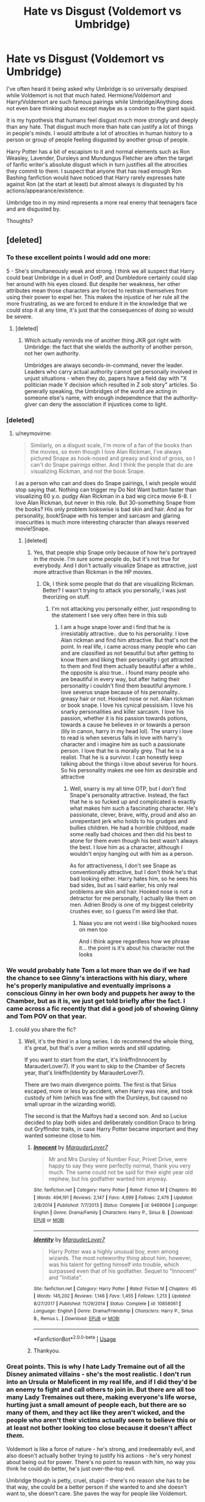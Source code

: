 #+TITLE: Hate vs Disgust (Voldemort vs Umbridge)

* Hate vs Disgust (Voldemort vs Umbridge)
:PROPERTIES:
:Author: SurbhitSrivastava
:Score: 149
:DateUnix: 1561641080.0
:DateShort: 2019-Jun-27
:FlairText: Discussion
:END:
I've often heard it being asked why Umbridge is so universally despised while Voldemort is not that much hated. Hermione/Voldemort and Harry/Voldemort are such famous pairings while Umbridge/Anything does not even bare thinking about except maybe as a condom to the giant squid.

It is my hypothesis that humans feel disgust much more strongly and deeply than any hate. That disgust much more than hate can justify a lot of things in people's minds. I would attribute a lot of atrocities in human history to a person or group of people feeling disgusted by another group of people.

Harry Potter has a bit of escapism to it and normal elements such as Ron Weasley, Lavender, Dursleys and Mundungus Fletcher are often the target of fanfic writer's absolute disgust which in turn justifies all the atrocities they commit to them. I suspect that anyone that has read enough Ron Bashing fanfiction would have noticed that Harry rarely expresses hate against Ron (at the start at least) but almost always is disgusted by his actions/appearance/existence.

Umbridge too in my mind represents a more real enemy that teenagers face and are disgusted by.

Thoughts?


** [deleted]
:PROPERTIES:
:Score: 139
:DateUnix: 1561645919.0
:DateShort: 2019-Jun-27
:END:

*** To these excellent points I would add one more:

5 - She's simultaneously weak and strong. I think we all suspect that Harry could beat Umbridge in a duel in OotP, and Dumbledore certainly could slap her around with his eyes closed. But despite her weakness, her other attributes mean those characters are forced to restrain themselves from using their power to expel her. This makes the injustice of her rule all the more frustrating, as we are forced to endure it in the knowledge that we could stop it at any time, it's just that the consequences of doing so would be severe.
:PROPERTIES:
:Author: Taure
:Score: 84
:DateUnix: 1561649589.0
:DateShort: 2019-Jun-27
:END:

**** [deleted]
:PROPERTIES:
:Score: 51
:DateUnix: 1561650339.0
:DateShort: 2019-Jun-27
:END:

***** Which actually reminds me of another thing JKR got right with Umbridge: the fact that she wields the authority of another person, not her own authority.

Umbridges are always seconds-in-command, never the leader. Leaders who carry actual authority cannot get personally involved in unjust situations - when they do, papers have a field day with "X politician made Y decision which resulted in Z sob story" articles. So generally speaking, the Umbridges of the world are acting in someone else's name, with enough independence that the authority-giver can deny the association if injustices come to light.
:PROPERTIES:
:Author: Taure
:Score: 59
:DateUnix: 1561650825.0
:DateShort: 2019-Jun-27
:END:


*** [deleted]
:PROPERTIES:
:Score: 16
:DateUnix: 1561646281.0
:DateShort: 2019-Jun-27
:END:

**** u/neymovirne:
#+begin_quote
  Similarly, on a disgust scale, I'm more of a fan of the books than the movies, so even though I love Alan Rickman, I've always pictured Snape as hook-nosed and greasy and kind of gross, so I can't do Snape pairings either. And I think the people that do are visualizing Rickman, and not the book Snape.
#+end_quote

I as a person who can and does do Snape pairings, I wish people would stop saying that. Nothing can trigger my Do Not Want button faster than visualizing 60 y.o. pudgy Alan Rickman in a bad wig circa movie 6-8. I love Alan Rickman, but never in this role. But 30-something Snape from the books? His only problem lookswise is bad skin and hair. And as for personality, book!Snape with his temper and sarcasm and glaring insecurities is much more interesting character than always reserved movie!Snape.
:PROPERTIES:
:Author: neymovirne
:Score: 10
:DateUnix: 1561649205.0
:DateShort: 2019-Jun-27
:END:

***** [deleted]
:PROPERTIES:
:Score: 7
:DateUnix: 1561649768.0
:DateShort: 2019-Jun-27
:END:

****** Yes, that people ship Snape only because of how he's portrayed in the movie. I'm sure some people do, but it's not true for everybody. And I don't actually visualize Snape as attractive, just more attractive than Rickman in the HP movies.
:PROPERTIES:
:Author: neymovirne
:Score: 0
:DateUnix: 1561650641.0
:DateShort: 2019-Jun-27
:END:

******* Ok, I think some people that do that are visualizing Rickman. Better? I wasn't trying to attack you personally, I was just theorizing on stuff.
:PROPERTIES:
:Score: 1
:DateUnix: 1561651251.0
:DateShort: 2019-Jun-27
:END:

******** I'm not attacking you personally either, just responding to the statement I see very often here in this sub
:PROPERTIES:
:Author: neymovirne
:Score: 0
:DateUnix: 1561653447.0
:DateShort: 2019-Jun-27
:END:

********* I am a huge snape lover and i find that he is irresistably attractive.. due to his personality. I love Alan rickman and find him attractive. But that's not the point. In real life, i came across many people who can and are classified as not beautiful but after getting to know them and liking their personality i got attracted to them and find them actually beautiful after a while.. the opposite is also true.. i found many people who are beautiful in every way, but after hating their personality i couldn't find them beautiful anymore. I love severus snape because of his personality.. greasy hair or not. Hooked nose or not. Alan rickman or book snape. I love his cynical pessisism. I love his snarky personalities and killer sarcasm. I love his passion, whether it is his passion towards potions, towards a cause he believes in or towards a person (lily in canon, harry in my head lol). The snarry i love to read is when severus falls in love with harry's character and i imagine him as such a passionate person. I love that he is morally grey. That he is a realist. That he is a survivor. I can honestly keep talking about the things i love about severus for hours. So his personality makes me see him as desirable and attractive
:PROPERTIES:
:Author: dooya227
:Score: -5
:DateUnix: 1561661991.0
:DateShort: 2019-Jun-27
:END:

********** Well, snarry is my all time OTP, but I don't find Snape's personality attractive. Instead, the fact that he is so fucked up and complicated is exactly what makes him such a fascinating character. He's passionate, clever, brave, witty, proud and also an unrepentant jerk who holds to his grudges and bullies children. He had a horrible childood, made some really bad choices and then did his best to atone for them even though his best wasn't always the best. I love him as a character, although I wouldn't enjoy hanging out with him as a person.

As for attractiveness, I don't see Snape as conventionally attractive, but I don't think he's that bad looking either. Harry hates him, so he sees his bad sides, but as I said earlier, his only real problems are skin and hair. Hooked nose is not a detractor for me personally, I actually like them on men. Adrien Brody is one of my biggest celebrity crushes ever, so I guess I'm weird like that.
:PROPERTIES:
:Author: neymovirne
:Score: -1
:DateUnix: 1561668927.0
:DateShort: 2019-Jun-28
:END:

*********** Naaa you are not weird i like big/hooked noses on men too

And i think agree regardless how we phrase it... the point is it's about his character not the looks
:PROPERTIES:
:Author: dooya227
:Score: 3
:DateUnix: 1561669286.0
:DateShort: 2019-Jun-28
:END:


*** We would probably hate Tom a lot more than we do if we had the chance to see Ginny's interactions with his diary, where he's properly manipulative and eventually imprisons a conscious Ginny in her own body and puppets her away to the Chamber, but as it is, we just get told briefly after the fact. I came across a fic recently that did a good job of showing Ginny and Tom POV on that year.
:PROPERTIES:
:Author: thrawnca
:Score: 7
:DateUnix: 1561680315.0
:DateShort: 2019-Jun-28
:END:

**** could you share the fic?
:PROPERTIES:
:Author: g4rretc
:Score: 1
:DateUnix: 1561753119.0
:DateShort: 2019-Jun-29
:END:

***** Well, it's the third in a long series. I do recommend the whole thing, it's great, but that's over a million words and still updating.

If you want to start from the start, it's linkffn(Innocent by MarauderLover7). If you want to skip to the Chamber of Secrets year, that's linkffn(Identity by MarauderLover7).

There are two main divergence points. The first is that Sirius escaped, more or less by accident, when Harry was nine, and took custody of him (which was fine with the Dursleys, but caused no small uproar in the wizarding world).

The second is that the Malfoys had a second son. And so Lucius decided to play both sides and deliberately condition Draco to bring out Gryffindor traits, in case Harry Potter became important and they wanted someone close to him.
:PROPERTIES:
:Author: thrawnca
:Score: 2
:DateUnix: 1561753897.0
:DateShort: 2019-Jun-29
:END:

****** [[https://www.fanfiction.net/s/9469064/1/][*/Innocent/*]] by [[https://www.fanfiction.net/u/4684913/MarauderLover7][/MarauderLover7/]]

#+begin_quote
  Mr and Mrs Dursley of Number Four, Privet Drive, were happy to say they were perfectly normal, thank you very much. The same could not be said for their eight year old nephew, but his godfather wanted him anyway.
#+end_quote

^{/Site/:} ^{fanfiction.net} ^{*|*} ^{/Category/:} ^{Harry} ^{Potter} ^{*|*} ^{/Rated/:} ^{Fiction} ^{M} ^{*|*} ^{/Chapters/:} ^{80} ^{*|*} ^{/Words/:} ^{494,191} ^{*|*} ^{/Reviews/:} ^{2,147} ^{*|*} ^{/Favs/:} ^{4,699} ^{*|*} ^{/Follows/:} ^{2,476} ^{*|*} ^{/Updated/:} ^{2/8/2014} ^{*|*} ^{/Published/:} ^{7/7/2013} ^{*|*} ^{/Status/:} ^{Complete} ^{*|*} ^{/id/:} ^{9469064} ^{*|*} ^{/Language/:} ^{English} ^{*|*} ^{/Genre/:} ^{Drama/Family} ^{*|*} ^{/Characters/:} ^{Harry} ^{P.,} ^{Sirius} ^{B.} ^{*|*} ^{/Download/:} ^{[[http://www.ff2ebook.com/old/ffn-bot/index.php?id=9469064&source=ff&filetype=epub][EPUB]]} ^{or} ^{[[http://www.ff2ebook.com/old/ffn-bot/index.php?id=9469064&source=ff&filetype=mobi][MOBI]]}

--------------

[[https://www.fanfiction.net/s/10858061/1/][*/Identity/*]] by [[https://www.fanfiction.net/u/4684913/MarauderLover7][/MarauderLover7/]]

#+begin_quote
  Harry Potter was a highly unusual boy, even among wizards. The most noteworthy thing about him, however, was his talent for getting himself into trouble, which surpassed even that of his godfather. Sequel to "Innocent" and "Initiate".
#+end_quote

^{/Site/:} ^{fanfiction.net} ^{*|*} ^{/Category/:} ^{Harry} ^{Potter} ^{*|*} ^{/Rated/:} ^{Fiction} ^{M} ^{*|*} ^{/Chapters/:} ^{45} ^{*|*} ^{/Words/:} ^{145,202} ^{*|*} ^{/Reviews/:} ^{1,146} ^{*|*} ^{/Favs/:} ^{1,455} ^{*|*} ^{/Follows/:} ^{1,213} ^{*|*} ^{/Updated/:} ^{8/27/2017} ^{*|*} ^{/Published/:} ^{11/29/2014} ^{*|*} ^{/Status/:} ^{Complete} ^{*|*} ^{/id/:} ^{10858061} ^{*|*} ^{/Language/:} ^{English} ^{*|*} ^{/Genre/:} ^{Drama/Friendship} ^{*|*} ^{/Characters/:} ^{Harry} ^{P.,} ^{Sirius} ^{B.,} ^{Remus} ^{L.} ^{*|*} ^{/Download/:} ^{[[http://www.ff2ebook.com/old/ffn-bot/index.php?id=10858061&source=ff&filetype=epub][EPUB]]} ^{or} ^{[[http://www.ff2ebook.com/old/ffn-bot/index.php?id=10858061&source=ff&filetype=mobi][MOBI]]}

--------------

*FanfictionBot*^{2.0.0-beta} | [[https://github.com/tusing/reddit-ffn-bot/wiki/Usage][Usage]]
:PROPERTIES:
:Author: FanfictionBot
:Score: 1
:DateUnix: 1561753918.0
:DateShort: 2019-Jun-29
:END:


****** Thankyou.
:PROPERTIES:
:Author: g4rretc
:Score: 1
:DateUnix: 1561802138.0
:DateShort: 2019-Jun-29
:END:


*** Great points. This is why I hate Lady Tremaine out of all the Disney animated villains - she's the most realistic. I don't run into an Ursula or Maleficent in my real life, and if I did they'd be an enemy to fight and call others to join in. But there are all too many Lady Tremaines out there, making everyone's life worse, hurting just a small amount of people each, but there are so many of them, and they act like they aren't wicked, and the people who aren't their victims actually seem to believe this or at least not bother looking too close because it doesn't affect /them/.

Voldemort is like a force of nature - he's strong, and irredeemably evil, and also doesn't actually bother trying to justify his actions - he's very honest about being out for power. There's no point to reason with him, no way you think he could do better, he's just over-the-top evil.

Umbridge though is petty, cruel, stupid - there's no reason she has to be that way, she could be a better person if she wanted to and she doesn't want to, she doesn't care. She paves the way for people like Voldemort.

Imagine the school bully picking on the little kids, but then he's god his own little kid toady behind him laughing at the victims, someone that betrayed the other little kids to cast their lot in with the bully. Don't you hate the toady even more than the bully because they are more like you than the bully is, but just so /twisted/.

In Heinlein's The Puppet Masters, he mentioned that he'd turn from killing the alien slugs invading earth if it meant he could kill one of the humans who joined the alien cause to enslave the human race. The aliens are just that, you want to kill them for trying to enslave you but they're fundamentally unlike you and you could even fight them without hating them. But the toadies and traitors we understand all too well - and despise.

Umbridge betrays every human who wants to live in a peaceful, happy, rational world (not that very many wizards appear to want that but we the readers generally do). This is why we hate her more than Voldemort - Voldemort wasn't ever on our side or pretended to be (at least during the actual story, sure he had a time of pretended respectability but we don't really witness that). Umbridge sits in judgment and betrays all the laws she is supposed to uphold. He's corrupt, she's a liar, she's a traitor, she's a bully.

I really don't like Umbridge.
:PROPERTIES:
:Author: robobreasts
:Score: 2
:DateUnix: 1561704723.0
:DateShort: 2019-Jun-28
:END:


** The things umbridge did are easier for people to relate to their own experiences. Voldemort uses a torture curse that no one can really imagine how it feels since we'll never use it. Umbridge meanwhile does a torture based on cuts, which we've all experienced, and it's made worse by how the victim was made to do it to themselves, which again many people can relate to. People relate to how it feels to be called a liar in front of others when they are in fact being truthful. People know how it feels to be punished for something they didn't do. Many people know the fear of seeing a viscous person in a position of power. I honestly think that the reason umbridge is so hated is simply because her actions were so mundane. She wasn't a fantasy evil, she was the very real evil that we all see on a regular basis.
:PROPERTIES:
:Author: PrincessApprentice
:Score: 18
:DateUnix: 1561646022.0
:DateShort: 2019-Jun-27
:END:


** I agree on some of your points, especially that of how Umbrige hits closer to home. However I also find that the way that Voldemort and Umbrige are presented make a valuable difference in the audience response.

If you go to how Umbrige is introduced she is described as ugly(toad like(not sure if the book uses that exact description)) and to top it off she also tortures student especially in a more realistic feeling with the blood quill that makes some readers relate too . In contrast Voldemort is first presented as a evil bastard that wanted domination, but then in the second book he is shown as a person who was not only handsome and charming but also was smart, meaning that in the eyes of many he was doing what he thought was the right path for the future.

So this deference of character might make the people see more of that tom riddle than Voldemort appearance, while in Umbrige all the fandom sees is a fat ugly person who only cares about her own interests.

This is only a theory A harry potter theory Thanks for reading
:PROPERTIES:
:Score: 31
:DateUnix: 1561642902.0
:DateShort: 2019-Jun-27
:END:


** Voldemort is a terrible villain.

Aside from the encounter in the Chamber of Secrets, he's totally unrelatable and unreal. We can't understand him as a person, we can't understand his goals, and his behavior is so insanely pants-on-head stupid that we can't even properly fear him as a powerful dictator type.

Like a lot in canon, he's a walking deus ex machina, a person-shaped hole through which author fiat pours over the plot.

All of this is basically fine for the first book or three. In kids' books, adults are often presented more as forces of nature than comprehensible people. Which is fine, because to an 11 year old kid, basically any adult is so much more powerful (physically, socially, economically, whatever) that going against an adult can be likened to opposing a hurricane. (For a truly exceptional example of this and how opposing-a-hurricane grows into opposing-a-person, read the Knife of Never Letting Go series. [Really. Seriously. I cannot possibly recommend this series highly enough.])

But that all falls apart right around book 4 (and certainly by book 5). Harry's starting to view the world through a more mature lens and so a real antagonist needs to be a real character, with real motivations and disgusting but comprehensible behaviors (sadistic glee from torturing kids with a blood quill). Umbridge fits the bill perfectly. I happen to hate book 5 and have never re-read it, but for all its faults, Umbridge carries the whole thing. If it's worth reading at all, it's because Umbridge is such a perfectly detestable villain.

The problem at that point is that Rowling didn't give us another Umbridge for book six or seven, or grow Voldemort into a saner, more comprehensible villain. Instead we got a bunch of forgettable fucking-about for book 6 and then the infamous camping-trip-from-hell for book 7. Aside from a few really good action set pieces, those last two books are a complete fucking botch of the series precisely because they don't have a single focal point on a fantastic, contemptible villain like Umbridge.
:PROPERTIES:
:Author: sfinebyme
:Score: 14
:DateUnix: 1561651253.0
:DateShort: 2019-Jun-27
:END:

*** I feel like he's on par with Sauron - this kind of vague off-in-the-distance villain that we don't really interact with much. I mean he actually has a face and not just a fiery eyeball, but it doesn't feel too far off.
:PROPERTIES:
:Score: 9
:DateUnix: 1561652035.0
:DateShort: 2019-Jun-27
:END:

**** Fair enough, although I'd argue that the real villain in LOTR is the One Ring. It's always there, always tempting, and we can absolutely understand the temptations of power and the corruption that follows. There's no "One Ring" in Harry Potter.
:PROPERTIES:
:Author: sfinebyme
:Score: 10
:DateUnix: 1561652368.0
:DateShort: 2019-Jun-27
:END:

***** I kind of feel that the Deathly Hallows in general, and the Elder Wand in particular, were created to somewhat fill the role of "powerful magical artefact(s) that will ultimately doom it's wielder" that the One Ring practically codified.
:PROPERTIES:
:Author: Raesong
:Score: 7
:DateUnix: 1561654104.0
:DateShort: 2019-Jun-27
:END:

****** Sure, and that could've been a really compelling story. Like over the course of seven books, we've got the three protagonists of Harry, Ron, Hermione, and the three antagonists are Death's Cloak, the Elder Wand, and the Resurrection Stone which come into the possession of and begin corrupting the protagonists.

Harry just wants to be normal, wants a family and friends. He wants to hide from his fame and destiny. He gets the Cloak. It tempts him. Somewhere in the middle of the series, he uses the Cloak to get away with a terrible act. He regrets this, grows, and when he faces his Moral Event Horizon, he casts away the Cloak and takes responsibility for his actions.

Ron wants to be great. He wants to stand out from his brothers, and wants the power and recognition of greatness. He gets the Elder Wand. He becomes unbeatable, a prodigy of the International Duelling Circuit. The trio face down problems that can only be survived through overwhelming magical might and Ron saves the day via the Elder Wand. Eventually, his hammer makes him see all problems as nails, and he gets frustrated by his inability to solve problems through sheer power ("Why can't I get Hermione to love me?!"). He falls into darkness. He is either redeemed at the end (since it's a "kid's book") or he falls completely and becomes the main baddie of the last book or two. It's heart-wrenching for Harry to have to fight him.

Hermione wants to understand everything. She can't stand a mystery. She hates ignorance and the greatest point of ignorance for the entire human race is what lies beyond the veil of death. She gets the Resurrection Stone. She uses it to confer with the greatest minds of the past. She soars to new heights of magical understanding, synthesizing lost, hidden knowledge with modern scientific understanding. Eventually she delves too deep, uncovers knowledge that is a memetic threat - just knowing it is dangerous. But she's convinced that solving the problem just requires even more knowledge. In the end, she is either redeemed (since it's a "kid's book") and comes to accept the ineffible mystery of life - most notably love and her love for Harry/Ron - or she falls completely to darkness and has to be defeated by Harry.

If I were doing this, I'd have the final book be Hermione and Harry vs. Ron, with Hermione and Harry having given up and destroyed their Hallows and having to rely on teamwork (Neville, Luna, et. al.) and cleverness to overcome the hugely OP magical power of Ron.

You don't need a Voldemort to make the Harry Potter world both amazing and coherent and with a looming, dangerous evil. All you really need in an ounce of foresight and planning to make the world-building NOT terrible.

EDIT: This idea won't leave me alone now.

Each book would need to operate on three tracks. The main track would be the interactions among the protagonists and with their Hallows. The secondary track would be the antagonist of each story (Umbridge, Lockhart, etc.), and the final track would be the "B-plot" of various world-building and minor characters that comes to get paid off in the final book.

Book 1:

- Main Track: Harry gets the Cloak. The Trio become friends. The Cloak is all innocent fun for 11 year olds.
- Second Track: Dark Lord Voldemort was defeated? Or was he?! Something like the Philosopher's Stone plot.
- Third Track: We meet Neville, the Twins, Draco, etc. Draco isn't so overwhelmingly obnoxious. He has a tragic backstory and is eventually redeemed a la Zuko from A:TLA.

Book 2:

- Main Track: Harry continues to use the Cloak, but some of his actions start to seem mean-spirited or inappropriate. Hermione gets the Stone. Climactic scene when she finally figures it out and summons her beloved Grandmother.
- Second Track: Something like the CoS plot, with Hermione's knowledge from the past saving the day in the end.
- Third Track: We learn about Basilisks and other magical creatures. We meet some Ravenclaws and Hufflepuffs that will come back to help Harry at the end.

Book 3:

- Main Track: Harry continues to use the Cloak. It saves them in a major way, but he also does at least one thing that's unquestionably bad and gets away with it. Hermione begins using the Stone. Near the end of the book she essentially cheats on a test by calling up a dead professor. She rationalizes the shit out of her choice. Ron gets the Wand.
- Second Track: Something like the PoA plot, but no fucking Time Turners. Time-travel's a goddamn can of worms and not worth opening.
- Third Track: We begin to learn about wizarding politics, the evils of complacency, and bit more about the wider world of Wizarding Britain. We meet Bones or someone "good" in the government who will come back to help Harry in the final book.

Book 4:

- Main Track: Harry faces a key choice about the Cloak and decides not to use it. Shoves it in his trunk and tries to ignore it but can feel it calling him. Struggles with what to do. Hermione has a major breakthrough with the Stone and becomes the youngest person ever to be published in Transfiguration Monthly. Begins to struggle with feeling like all her work is cheating. Ron attunes to the Wand and starts kicking ass.
- Second Track: Basically the Goblet of Fire. Harry considers cheating with the Cloak but turns it down, but he does take advantage of some of Hermione's new knowledge to defeat one or more of the tasks. Maybe an expanded tournment including non-champions (quiz bowl, dueling tournament, etc.) where Ron can shine.
- Third Track: We learn about the international community. Meet Fleur and Krum, learn about them as real people, and they end up on Harry's side in the final book.

Book 5:

- Main Track: Harry surrenders the Cloak. He is redeemed. Hermione struggles and we're not sure if she will surrender the Stone. She discovers the memetic threat but can't quite bring herself to accept ignorance. Ron starts getting really aggressive with his magic but when confronted about the dangers of the Hallows, refuses and chooses the Wand over redemption.
- Second Track: Keep Umbridge in all her delicious awfulness. But have Hermione defeat her via whatever the memetic knowledge-threat is. This is the cat-fight novel where the focus is primarily on Hermione and Umbridge (and maybe McGonagall, Fleur, etc.) Hermione watches in horror as Umbridge's head melts with knowledge "that man was not meant to meddle" with.
- Third Track: Sirius is exonerated and we learn more about dark magic, secret family grimoires, etc. Harry and Hermione will use secret knowledge from the Black family vault in the final book. Contrast is drawn between knowledge that is simply hoarded by families vs. intentionally scrubbed from history due its danger.

Book 6:

- Main Track: Hermione surrenders the Stone. She chooses Harry over Ron. Ron stews in anger and book ends with us unsure what Ron will do.
- Second Track: Voldemort. Voldemort is defeated utterly. Fuck Horcruxes, just give Voldemort a single phylactery that has to be tracked down and destroyed.
- Third Track: We finally learn the true nature of Lily's sacrifice for Harry. Dumbledore sacrifices himself to save Ron, but the contrast is how Ron rejects salavation vs. Harry's redemption. We learn about deeper, older magic like blood magic. Harry and Hermione use this at the end. (I'm a sucker for sad endings, so I'd say jesus-Harry sacrifices himself to save Hermione.)

Book 7:

- Main Track: Ron falls completely to darkness, unable to accept Hermione's choice. Harry and Hermione defeat him.
- Second Track: Ron himself is the villain, now. There's no Umbridge or Fudge or Lucius to fight against. Ron makes himself into a Dark Lord and seizes the tattered remnants of the Death Eaters and forges them into the magic-Gestapo that must be defeated.
- Third Track: Harry and Hermione use all the friends they've gathered along the way, all the little tricks that have come up as a way to defeat Ron.
:PROPERTIES:
:Author: sfinebyme
:Score: 14
:DateUnix: 1561656273.0
:DateShort: 2019-Jun-27
:END:

******* Wow, this deserves its own thread for more exposure. It's one of the most original fic ideas I've seen in a long time.

(By the way, what do you write for /Worm/?)
:PROPERTIES:
:Author: TheWhiteSquirrel
:Score: 9
:DateUnix: 1561674192.0
:DateShort: 2019-Jun-28
:END:


******* Sweet Merlin! I would read the hell out of this!
:PROPERTIES:
:Author: Thomaz588
:Score: 3
:DateUnix: 1561661800.0
:DateShort: 2019-Jun-27
:END:

******** lol thanks. I really wish I had the talent and discipline to do that idea justice. I really don't, though. I can barely manage to keep up with stupid shit I write for the /Worm/ fandom and the quests I run just for fun. Feel free to take any of that for yourself, though!
:PROPERTIES:
:Author: sfinebyme
:Score: 3
:DateUnix: 1561669074.0
:DateShort: 2019-Jun-28
:END:

********* Any other large-scale authors want to take this on? [[/u/Starfox5][u/Starfox5]]? [[/u/Taure][u/Taure]]?
:PROPERTIES:
:Author: thrawnca
:Score: 2
:DateUnix: 1561680052.0
:DateShort: 2019-Jun-28
:END:

********** The friendship between the trio is one of the biggest draws for me in HP. No "Harry and Hermione fight Ron" plot for me, sorry.
:PROPERTIES:
:Author: Starfox5
:Score: 1
:DateUnix: 1561750057.0
:DateShort: 2019-Jun-28
:END:


** There's a second layer - at the end of the day, Voldemort has the kind of freedom born from power, a thing we generally desire.

​

Also, Voldemort's motives ultimately stem from very relatable things - fear of death and revenge against those who wronged and rejected him.

​

There are thus numerous avenues to sympathizing with him, especially if he never had a chance (on account of the whole love-potion birth-defect thing).

Also, most people don't generally deal with people who are actively trying to them - Voldemort's evil is too abstract.

​

​

Umbridge, on the other hand, is the avatar of every faceless bureaucrat that screws us, delights in petty torments, every terrible teacher who reveled in exercising power over mere children... She is the evil we know all too well, that hounds us from day to day - we cannot help but learn to hate her, for we know her all too well...
:PROPERTIES:
:Author: ABZB
:Score: 13
:DateUnix: 1561650308.0
:DateShort: 2019-Jun-27
:END:


** Umbridge is simply much more relatable evil. Few have experience with psycopaths who want to take over the world, but many people met their own Umbridges.

That said, I don't like when Umbridge is senselessly bashed, presented as stupid and incapable of anything, just a target for the heroes to humiliate. It's just against everything that makes her such a compelling villain and it makes defeating her so much cheaper. Like, Umbridge is a sadistic bitch, but she is smart. It's not that she doesn't believe Harry about Voldemort, she at least seriously entertained the possibility since she sent Dementors to silence Harry. But she is at Hogwarts to enforce the party line, so even meeting Voldemort face to face wouldn't change her rhetoric. Probably the opposite, actually. And I doubt she really believes that the theory is a way to teach Defence or failed her own DADA OWL, like many fics claim. She herself was able to produce a corporeal Patronus with a piece of Voldemort's soul over her neck in a room full of Dementors. No, she doesn't teach anything because the Ministry don't want Dumbledore's loyalists to be able to fight. Making her see how wrong she is about everything won't work because she's already aware of that. She's also a higher-up that has the full backing of the Minister and isn't afraid to use it against anyone, sending for the Ministry official /cough \/Amelia Bones* cough* and presenting the facts won't magically resolve everything. That's why she's so terrifying. She knows full well what she's doing, and you cannot do anything about it.
:PROPERTIES:
:Author: neymovirne
:Score: 7
:DateUnix: 1561647965.0
:DateShort: 2019-Jun-27
:END:


** We get a lot more in canon of Tom Riddle's journey towards villainy. He's apparently always been a power-hungry psychopath, but a handsome one. A charismatic one. One who gained young Ginny's confidence, and whom even Dumbledore said had a sympathetic start. He's a better-fleshed-out character. The appeal of romantically pairing him with another character is similar to the appeal of Anne Rice's vampires, or the horrible people in /Dangerous Liaisons/. Evil, but glamorous.

Umbridge in canon is a one-note character. She's ugly, inside and out. She looks like “someone's maiden aunt,” and she talks with that stupid saccharine girly voice. She has no charisma, and no appeal. No one wants to see what's under that ugly pink cardigan because no one has seen anything appealing about her.
:PROPERTIES:
:Author: ohitsberry
:Score: 5
:DateUnix: 1561664708.0
:DateShort: 2019-Jun-28
:END:


** While I do think your point is valid I would say its hatered more than disgust that causes people to dislike Umbridge more than Voldemort.

Its just a personal more grounded kind of opression compared to Voldemort. His form of villainy is on a large scale to a degree that many haven't felt personally or directly. Voldemort very rarely is directly fighting or messing with Harry and his friends. Even when hes actively trying to kill him its through other people he's the one pulling the strings. Yes thats hatable and you dislike him for that. But its not the person who is directly causing the discomfort. So more direct and more relatable.
:PROPERTIES:
:Author: literaltrashgoblin
:Score: 2
:DateUnix: 1561677703.0
:DateShort: 2019-Jun-28
:END:


** The problem we have is that Harry Potter books are from the point of view of very unreliable narrator: teenage hormonal boy under unbelievable amount of stress (the same applies to Dursleys, BTW, we really don't know much about them). We don't know much about who Dolores Umbridge truly is, we see only how Harry sees it. Yes, she is obviously very cruel and awful person, but we really don't know much about her. I am not defending her actions, but even the path towards evil is usually more complicated. In this regard, the portrait of Dolores Umbridge in linkffn(Error of Soul by Materia-Blade) is one which deserves an attention. It is a very unique story even in other ways, highly recommended (and yes, it is unfinished and rather cruelly in the middle of the story arc and cliffy).
:PROPERTIES:
:Author: ceplma
:Score: 2
:DateUnix: 1561708740.0
:DateShort: 2019-Jun-28
:END:

*** [[https://www.fanfiction.net/s/8490518/1/][*/Error of Soul/*]] by [[https://www.fanfiction.net/u/362453/Materia-Blade][/Materia-Blade/]]

#+begin_quote
  OOtP Mid Year. Every now and then throughout wizarding history, a pair of individuals very close to one another find that their magic has grown attached. A bond is formed. A Soul Bond. And may hell burn the idiot who ever thought having one was a 'good' thing! A Soul Bond story done 'right.' No bashing. A Harry and Hermione love and war story.
#+end_quote

^{/Site/:} ^{fanfiction.net} ^{*|*} ^{/Category/:} ^{Harry} ^{Potter} ^{*|*} ^{/Rated/:} ^{Fiction} ^{T} ^{*|*} ^{/Chapters/:} ^{7} ^{*|*} ^{/Words/:} ^{83,309} ^{*|*} ^{/Reviews/:} ^{711} ^{*|*} ^{/Favs/:} ^{1,146} ^{*|*} ^{/Follows/:} ^{1,644} ^{*|*} ^{/Updated/:} ^{8/29/2013} ^{*|*} ^{/Published/:} ^{9/2/2012} ^{*|*} ^{/id/:} ^{8490518} ^{*|*} ^{/Language/:} ^{English} ^{*|*} ^{/Genre/:} ^{Romance/Adventure} ^{*|*} ^{/Characters/:} ^{Harry} ^{P.,} ^{Hermione} ^{G.} ^{*|*} ^{/Download/:} ^{[[http://www.ff2ebook.com/old/ffn-bot/index.php?id=8490518&source=ff&filetype=epub][EPUB]]} ^{or} ^{[[http://www.ff2ebook.com/old/ffn-bot/index.php?id=8490518&source=ff&filetype=mobi][MOBI]]}

--------------

*FanfictionBot*^{2.0.0-beta} | [[https://github.com/tusing/reddit-ffn-bot/wiki/Usage][Usage]]
:PROPERTIES:
:Author: FanfictionBot
:Score: 1
:DateUnix: 1561708809.0
:DateShort: 2019-Jun-28
:END:


** Within the realm, I'd also say that one of the differences in the reactions, aside from the fact that that Tom was attractive is that his backstory compared to Umbridge's is much more tragic. If she had a similar backstory, I think people would see her in a slightly different light.
:PROPERTIES:
:Author: PFKMan23
:Score: 2
:DateUnix: 1561728990.0
:DateShort: 2019-Jun-28
:END:


** Disgust with the object of your hatred is often a symptom of hate, not a separate thing.
:PROPERTIES:
:Author: xenrev
:Score: 2
:DateUnix: 1561648090.0
:DateShort: 2019-Jun-27
:END:

*** Maybe. But I am very likely to kill the disgusting insects I encounter. Maybe I do hate them too but I don't think that's exactly it.
:PROPERTIES:
:Author: SurbhitSrivastava
:Score: 0
:DateUnix: 1561648238.0
:DateShort: 2019-Jun-27
:END:

**** I don't mean that you are only disgusted by things you hate, only that people tend to also be disgusted by things they already hate. The hate vs disgust dichotomy you are presenting is false. We don't just hate Voldemort, we love to hate him. And disgust isn't the only thing we feel for Umbridge, we hate her. Actually, personally, there are only four Harry characters that disgust me (Petunia, Vernon, Medungus, and Bellatrix). On the other hand, the list that Umbridge falls under (characters that make me angry) is much longer; though she is towards the top of that list.
:PROPERTIES:
:Author: xenrev
:Score: 2
:DateUnix: 1561649276.0
:DateShort: 2019-Jun-27
:END:


** Here's my perspective on this.

Umbridge was a personal relatable antagonist who we saw very directly and significantly harass, harm, and otherwise alter the story. She has no redeeming qualities. We all know a situation of unjust punishment being dished out, of being accused of lying when you're honest, and the anger of someone abusing their power. We all know an Umbridge that we already dislike which makes her a symbol of that hatred.

Voldemort was someone we directly encountered... Three times in the entire series. The resurection, the Department of Mysteries, and the scene he died. He had very little direct influence on the plot. He doesn't really do anything bad to the protagonists directly. We are even made to have sympathy and pity for him due to his childhood which further dulls the already weak dislike we already had. How many evil dark lords have you met in your life? He just isn't comparable to someone you have ever hated in your actual life.

Voldemort is one of the weakest characterizations of a villain I've ever read about - he's on a similar standing as Galbatorix from Eragon a series that is mediocre at its highest. He just isn't compelling, he isn't relatable, he has little effect on the plot, and he was no personality. There just isn't anything to hate because there's not really anything there.
:PROPERTIES:
:Author: RisingEarth
:Score: 2
:DateUnix: 1561669876.0
:DateShort: 2019-Jun-28
:END:


** The difference is, Umbridge is personal. Voldemort tortures and kills. Huh. Cool. Don't particularly hate him. But /Umbridge/ picks on weaknesses. When the last thing Harry need was to be called a liar, that is exactly what she did. And, unlike Voldemort, they couldn't do anything because she worked in the ministry and no one cared. That's why we hate her.
:PROPERTIES:
:Author: TheSpicyTriangle
:Score: 1
:DateUnix: 1568130119.0
:DateShort: 2019-Sep-10
:END:


** I'll take a terrorist over a politician any day.

At least the terrorist is honest and you can fight back.

I think it's really that simple.
:PROPERTIES:
:Author: KillAutolockers
:Score: 0
:DateUnix: 1561717723.0
:DateShort: 2019-Jun-28
:END:

*** Assuming you meant "I'd take a terrorist [as an enemy] over a politician [as an enemy] any day"... No. The terrorist has a significantly smaller disincentive to simply killing you than the politician does.
:PROPERTIES:
:Author: EpicDaNoob
:Score: 0
:DateUnix: 1561836105.0
:DateShort: 2019-Jun-29
:END:

**** Nah, I mean in general. I'd rather a society full of terrorists than politicians.

Because I can fight terrorists. Can't fight politics.
:PROPERTIES:
:Author: KillAutolockers
:Score: 0
:DateUnix: 1561836163.0
:DateShort: 2019-Jun-29
:END:

***** A society full of terrorists is more like an anarchic collection of factions and explosives, while a society full of politicians is, while potentially still brutal, at least likely to be more refinedly brutal, and you will probably not be collateral damage in a bombing.
:PROPERTIES:
:Author: EpicDaNoob
:Score: 0
:DateUnix: 1561836338.0
:DateShort: 2019-Jun-29
:END:

****** I'd rather be collateral damage in a bombing than consistently robbed of my freedom, humanity and rights by people who live to control others. Rip off that band aid.
:PROPERTIES:
:Author: KillAutolockers
:Score: 0
:DateUnix: 1561836403.0
:DateShort: 2019-Jun-29
:END:

******* This comparison isn't working because other than the broad labels of 'politicians' and 'terrorists', there are no specific traits attached to the two options, so comparison is arbitrary. I guess it's situational.
:PROPERTIES:
:Author: EpicDaNoob
:Score: 0
:DateUnix: 1561879401.0
:DateShort: 2019-Jun-30
:END:

******** Sure there aren't.
:PROPERTIES:
:Author: KillAutolockers
:Score: 0
:DateUnix: 1561898462.0
:DateShort: 2019-Jun-30
:END:

********* [deleted]
:PROPERTIES:
:Score: 1
:DateUnix: 1561898663.0
:DateShort: 2019-Jun-30
:END:

********** No other details of the society are necessary. Terrorists are politicians who are honest about their goals, and who you can fight back against without being arrested.
:PROPERTIES:
:Author: KillAutolockers
:Score: 0
:DateUnix: 1561899293.0
:DateShort: 2019-Jun-30
:END:

*********** [deleted]
:PROPERTIES:
:Score: 1
:DateUnix: 1561899454.0
:DateShort: 2019-Jun-30
:END:

************ Grow up mate.

Terrorism is the use of violence to achieve political goals.

The point of a Government, run by politicians, is that it has a monopoly on the use of violence.

Thus

Terrorists are simply honest politicians.
:PROPERTIES:
:Author: KillAutolockers
:Score: 0
:DateUnix: 1561899773.0
:DateShort: 2019-Jun-30
:END:
